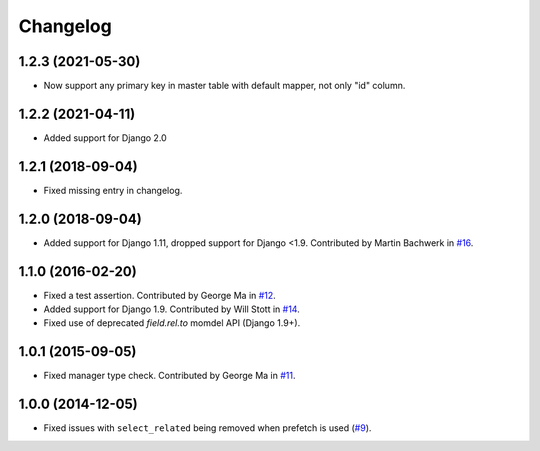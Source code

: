 
Changelog
=========

1.2.3 (2021-05-30)
------------------

* Now support any primary key in master table with default mapper, not only "id" column.


1.2.2 (2021-04-11)
------------------

* Added support for Django 2.0

1.2.1 (2018-09-04)
------------------

* Fixed missing entry in changelog.

1.2.0 (2018-09-04)
------------------

* Added support for Django 1.11, dropped support for Django <1.9. Contributed by Martin Bachwerk in
  `#16 <https://github.com/ionelmc/django-prefetch/pull/16>`_.

1.1.0 (2016-02-20)
------------------

* Fixed a test assertion. Contributed by George Ma in `#12 <https://github.com/ionelmc/django-prefetch/pull/12>`_.
* Added support for Django 1.9. Contributed by Will Stott in `#14 <https://github.com/ionelmc/django-prefetch/pull/14>`_.
* Fixed use of deprecated `field.rel.to` momdel API (Django 1.9+).

1.0.1 (2015-09-05)
------------------

* Fixed manager type check. Contributed by George Ma in `#11 <https://github.com/ionelmc/django-prefetch/issues/11>`_.

1.0.0 (2014-12-05)
------------------

* Fixed issues with ``select_related`` being removed when prefetch is used (`#9 <https://github.com/ionelmc/django-prefetch/issues/9>`_).
